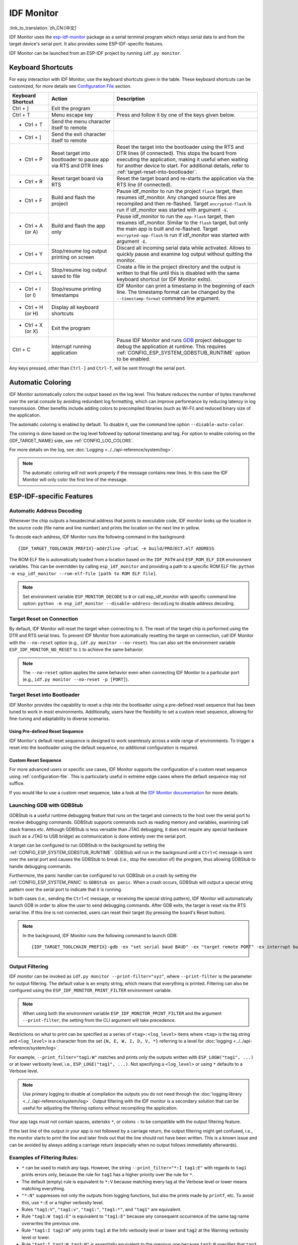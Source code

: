 ***********
IDF Monitor
***********

:link_to_translation:`zh_CN:[中文]`

IDF Monitor uses the esp-idf-monitor_ package as a serial terminal program which relays serial data to and from the target device's serial port. It also provides some ESP-IDF-specific features.

IDF Monitor can be launched from an ESP-IDF project by running ``idf.py monitor``.

Keyboard Shortcuts
==================

For easy interaction with IDF Monitor, use the keyboard shortcuts given in the table. These keyboard shortcuts can be customized, for more details see `Configuration File`_ section.

.. list-table::
   :header-rows: 1
   :widths: 15 25 55

   * - Keyboard Shortcut
     - Action
     - Description
   * - Ctrl + ]
     - Exit the program
     -
   * - Ctrl + T
     - Menu escape key
     - Press and follow it by one of the keys given below.
   * - * Ctrl + T
     - Send the menu character itself to remote
     -
   * - * Ctrl + ]
     - Send the exit character itself to remote
     -
   * - * Ctrl + P
     - Reset target into bootloader to pause app via RTS and DTR lines
     - Reset the target into the bootloader using the RTS and DTR lines (if connected). This stops the board from executing the application, making it useful when waiting for another device to start. For additional details, refer to :ref:`target-reset-into-bootloader`.
   * - * Ctrl + R
     - Reset target board via RTS
     - Reset the target board and re-starts the application via the RTS line (if connected).
   * - * Ctrl + F
     - Build and flash the project
     - Pause idf_monitor to run the project ``flash`` target, then resumes idf_monitor. Any changed source files are recompiled and then re-flashed. Target ``encrypted-flash`` is run if idf_monitor was started with argument ``-E``.
   * - * Ctrl + A (or A)
     - Build and flash the app only
     - Pause idf_monitor to run the ``app-flash`` target, then resumes idf_monitor. Similar to the ``flash`` target, but only the main app is built and re-flashed. Target ``encrypted-app-flash`` is run if idf_monitor was started with argument ``-E``.
   * - * Ctrl + Y
     - Stop/resume log output printing on screen
     - Discard all incoming serial data while activated. Allows to quickly pause and examine log output without quitting the monitor.
   * - * Ctrl + L
     - Stop/resume log output saved to file
     - Create a file in the project directory and the output is written to that file until this is disabled with the same keyboard shortcut (or IDF Monitor exits).
   * - * Ctrl + I (or I)
     - Stop/resume printing timestamps
     - IDF Monitor can print a timestamp in the beginning of each line. The timestamp format can be changed by the ``--timestamp-format`` command line argument.
   * - * Ctrl + H (or H)
     - Display all keyboard shortcuts
     -
   * - * Ctrl + X (or X)
     - Exit the program
     -
   * - Ctrl + C
     - Interrupt running application
     - Pause IDF Monitor and runs GDB_ project debugger to debug the application at runtime. This requires :ref:`CONFIG_ESP_SYSTEM_GDBSTUB_RUNTIME` option to be enabled.

Any keys pressed, other than ``Ctrl-]`` and ``Ctrl-T``, will be sent through the serial port.


Automatic Coloring
==================

IDF Monitor automatically colors the output based on the log level. This feature reduces the number of bytes transferred over the serial console by avoiding redundant log formatting, which can improve performance by reducing latency in log transmission. Other benefits include adding colors to precompiled libraries (such as Wi-Fi) and reduced binary size of the application.

The automatic coloring is enabled by default. To disable it, use the command line option ``--disable-auto-color``.

The coloring is done based on the log level followed by optional timestamp and tag. For option to enable coloring on the {IDF_TARGET_NAME} side, see :ref:`CONFIG_LOG_COLORS`.

For more details on the log, see :doc:`Logging <../../api-reference/system/log>`.

.. note::

    The automatic coloring will not work properly if the message contains new lines. In this case the IDF Monitor will only color the first line of the message.


ESP-IDF-specific Features
=========================

Automatic Address Decoding
~~~~~~~~~~~~~~~~~~~~~~~~~~

Whenever the chip outputs a hexadecimal address that points to executable code, IDF monitor looks up the location in the source code (file name and line number) and prints the location on the next line in yellow.

.. highlight:: none

.. only:: CONFIG_IDF_TARGET_ARCH_XTENSA

  If an ESP-IDF app crashes and panics, a register dump and backtrace are produced, such as the following::

      Guru Meditation Error of type StoreProhibited occurred on core  0. Exception was unhandled.
      Register dump:
      PC      : 0x400f360d  PS      : 0x00060330  A0      : 0x800dbf56  A1      : 0x3ffb7e00
      A2      : 0x3ffb136c  A3      : 0x00000005  A4      : 0x00000000  A5      : 0x00000000
      A6      : 0x00000000  A7      : 0x00000080  A8      : 0x00000000  A9      : 0x3ffb7dd0
      A10     : 0x00000003  A11     : 0x00060f23  A12     : 0x00060f20  A13     : 0x3ffba6d0
      A14     : 0x00000047  A15     : 0x0000000f  SAR     : 0x00000019  EXCCAUSE: 0x0000001d
      EXCVADDR: 0x00000000  LBEG    : 0x4000c46c  LEND    : 0x4000c477  LCOUNT  : 0x00000000

      Backtrace: 0x400f360d:0x3ffb7e00 0x400dbf56:0x3ffb7e20 0x400dbf5e:0x3ffb7e40 0x400dbf82:0x3ffb7e60 0x400d071d:0x3ffb7e90

  IDF Monitor adds more details to the dump::

      Guru Meditation Error of type StoreProhibited occurred on core  0. Exception was unhandled.
      Register dump:
      PC      : 0x400f360d  PS      : 0x00060330  A0      : 0x800dbf56  A1      : 0x3ffb7e00
      0x400f360d: do_something_to_crash at /home/gus/esp/32/idf/examples/get-started/hello_world/main/./hello_world_main.c:57
      (inlined by) inner_dont_crash at /home/gus/esp/32/idf/examples/get-started/hello_world/main/./hello_world_main.c:52
      A2      : 0x3ffb136c  A3      : 0x00000005  A4      : 0x00000000  A5      : 0x00000000
      A6      : 0x00000000  A7      : 0x00000080  A8      : 0x00000000  A9      : 0x3ffb7dd0
      A10     : 0x00000003  A11     : 0x00060f23  A12     : 0x00060f20  A13     : 0x3ffba6d0
      A14     : 0x00000047  A15     : 0x0000000f  SAR     : 0x00000019  EXCCAUSE: 0x0000001d
      EXCVADDR: 0x00000000  LBEG    : 0x4000c46c  LEND    : 0x4000c477  LCOUNT  : 0x00000000

      Backtrace: 0x400f360d:0x3ffb7e00 0x400dbf56:0x3ffb7e20 0x400dbf5e:0x3ffb7e40 0x400dbf82:0x3ffb7e60 0x400d071d:0x3ffb7e90
      0x400f360d: do_something_to_crash at /home/gus/esp/32/idf/examples/get-started/hello_world/main/./hello_world_main.c:57
      (inlined by) inner_dont_crash at /home/gus/esp/32/idf/examples/get-started/hello_world/main/./hello_world_main.c:52
      0x400dbf56: still_dont_crash at /home/gus/esp/32/idf/examples/get-started/hello_world/main/./hello_world_main.c:47
      0x400dbf5e: dont_crash at /home/gus/esp/32/idf/examples/get-started/hello_world/main/./hello_world_main.c:42
      0x400dbf82: app_main at /home/gus/esp/32/idf/examples/get-started/hello_world/main/./hello_world_main.c:33
      0x400d071d: main_task at /home/gus/esp/32/idf/components/{IDF_TARGET_PATH_NAME}/./cpu_start.c:254

.. only:: CONFIG_IDF_TARGET_ARCH_RISCV

  If an ESP-IDF app crashes and panics, a register dump and backtrace are produced, such as the following::

      abort() was called at PC 0x42067cd5 on core 0

      Stack dump detected
      Core  0 register dump:
      MEPC    : 0x40386488  RA      : 0x40386b02  SP      : 0x3fc9a350  GP      : 0x3fc923c0
      TP      : 0xa5a5a5a5  T0      : 0x37363534  T1      : 0x7271706f  T2      : 0x33323130
      S0/FP   : 0x00000004  S1      : 0x3fc9a3b4  A0      : 0x3fc9a37c  A1      : 0x3fc9a3b2
      A2      : 0x00000000  A3      : 0x3fc9a3a9  A4      : 0x00000001  A5      : 0x3fc99000
      A6      : 0x7a797877  A7      : 0x76757473  S2      : 0xa5a5a5a5  S3      : 0xa5a5a5a5
      S4      : 0xa5a5a5a5  S5      : 0xa5a5a5a5  S6      : 0xa5a5a5a5  S7      : 0xa5a5a5a5
      S8      : 0xa5a5a5a5  S9      : 0xa5a5a5a5  S10     : 0xa5a5a5a5  S11     : 0xa5a5a5a5
      T3      : 0x6e6d6c6b  T4      : 0x6a696867  T5      : 0x66656463  T6      : 0x62613938
      MSTATUS : 0x00001881  MTVEC   : 0x40380001  MCAUSE  : 0x00000007  MTVAL   : 0x00000000

      MHARTID : 0x00000000

      Stack memory:
      3fc9a350: 0xa5a5a5a5 0xa5a5a5a5 0x3fc9a3b0 0x403906cc 0xa5a5a5a5 0xa5a5a5a5 0xa5a5a5a50
      3fc9a370: 0x3fc9a3b4 0x3fc9423c 0x3fc9a3b0 0x726f6261 0x20292874 0x20736177 0x6c6c61635
      3fc9a390: 0x43502074 0x34783020 0x37363032 0x20356463 0x63206e6f 0x2065726f 0x000000300
      3fc9a3b0: 0x00000030 0x36303234 0x35646337 0x3c093700 0x0000002a 0xa5a5a5a5 0x3c0937f48
      3fc9a3d0: 0x00000001 0x3c0917f8 0x3c0937d4 0x0000002a 0xa5a5a5a5 0xa5a5a5a5 0xa5a5a5a5e
      3fc9a3f0: 0x0001f24c 0x000006c8 0x00000000 0x0001c200 0xffffffff 0xffffffff 0x000000200
      3fc9a410: 0x00001000 0x00000002 0x3c093818 0x3fccb470 0xa5a5a5a5 0xa5a5a5a5 0xa5a5a5a56
      .....

  IDF Monitor adds more details to the dump by analyzing the stack dump::

    abort() was called at PC 0x42067cd5 on core 0
    0x42067cd5: __assert_func at /builds/idf/crosstool-NG/.build/riscv32-esp-elf/src/newlib/newlib/libc/stdlib/assert.c:62 (discriminator 8)

    Stack dump detected
    Core  0 register dump:
    MEPC    : 0x40386488  RA      : 0x40386b02  SP      : 0x3fc9a350  GP      : 0x3fc923c0
    0x40386488: panic_abort at /home/marius/esp-idf_2/components/esp_system/panic.c:367

    0x40386b02: rtos_int_enter at /home/marius/esp-idf_2/components/freertos/port/riscv/portasm.S:35

    TP      : 0xa5a5a5a5  T0      : 0x37363534  T1      : 0x7271706f  T2      : 0x33323130
    S0/FP   : 0x00000004  S1      : 0x3fc9a3b4  A0      : 0x3fc9a37c  A1      : 0x3fc9a3b2
    A2      : 0x00000000  A3      : 0x3fc9a3a9  A4      : 0x00000001  A5      : 0x3fc99000
    A6      : 0x7a797877  A7      : 0x76757473  S2      : 0xa5a5a5a5  S3      : 0xa5a5a5a5
    S4      : 0xa5a5a5a5  S5      : 0xa5a5a5a5  S6      : 0xa5a5a5a5  S7      : 0xa5a5a5a5
    S8      : 0xa5a5a5a5  S9      : 0xa5a5a5a5  S10     : 0xa5a5a5a5  S11     : 0xa5a5a5a5
    T3      : 0x6e6d6c6b  T4      : 0x6a696867  T5      : 0x66656463  T6      : 0x62613938
    MSTATUS : 0x00001881  MTVEC   : 0x40380001  MCAUSE  : 0x00000007  MTVAL   : 0x00000000

    MHARTID : 0x00000000

    Backtrace:
    panic_abort (details=details@entry=0x3fc9a37c "abort() was called at PC 0x42067cd5 on core 0") at /home/marius/esp-idf_2/components/esp_system/panic.c:367
    367     *((int *) 0) = 0; // NOLINT(clang-analyzer-core.NullDereference) should be an invalid operation on targets
    #0  panic_abort (details=details@entry=0x3fc9a37c "abort() was called at PC 0x42067cd5 on core 0") at /home/marius/esp-idf_2/components/esp_system/panic.c:367
    #1  0x40386b02 in esp_system_abort (details=details@entry=0x3fc9a37c "abort() was called at PC 0x42067cd5 on core 0") at /home/marius/esp-idf_2/components/esp_system/system_api.c:108
    #2  0x403906cc in abort () at /home/marius/esp-idf_2/components/newlib/abort.c:46
    #3  0x42067cd8 in __assert_func (file=file@entry=0x3c0937f4 "", line=line@entry=42, func=func@entry=0x3c0937d4 <__func__.8540> "", failedexpr=failedexpr@entry=0x3c0917f8 "") at /builds/idf/crosstool-NG/.build/riscv32-esp-elf/src/newlib/newlib/libc/stdlib/assert.c:62
    #4  0x4200729e in app_main () at ../main/iperf_example_main.c:42
    #5  0x42086cd6 in main_task (args=<optimized out>) at /home/marius/esp-idf_2/components/freertos/port/port_common.c:133
    #6  0x40389f3a in vPortEnterCritical () at /home/marius/esp-idf_2/components/freertos/port/riscv/port.c:129

To decode each address, IDF Monitor runs the following command in the background::

  {IDF_TARGET_TOOLCHAIN_PREFIX}-addr2line -pfiaC -e build/PROJECT.elf ADDRESS

.. only:: CONFIG_IDF_TARGET_ARCH_XTENSA

  If an address is not matched in the app source code, IDF monitor also checks the ROM code. Instead of printing the source file name and line number, only the function name followed by ``in ROM`` is displayed::

    abort() was called at PC 0x40007c69 on core 0
    0x40007c69: ets_write_char in ROM

    Backtrace: 0x40081656:0x3ffb4ac0 0x40085729:0x3ffb4ae0 0x4008a7ce:0x3ffb4b00 0x40007c69:0x3ffb4b70 0x40008148:0x3ffb4b90 0x400d51d7:0x3ffb4c20 0x400e31bc:0x3ffb4c50 0x40087bc5:0x3ffb4c80
    0x40081656: panic_abort at /Users/espressif/esp-idf/components/esp_system/panic.c:452
    0x40085729: esp_system_abort at /Users/espressif/esp-idf/components/esp_system/port/esp_system_chip.c:90
    0x4008a7ce: abort at /Users/espressif/esp-idf/components/newlib/abort.c:38
    0x40007c69: ets_write_char in ROM
    0x40008148: ets_printf in ROM
    0x400d51d7: app_main at /Users/espressif/esp-idf/examples/get-started/hello_world/main/hello_world_main.c:49
    0x400e31bc: main_task at /Users/espressif/esp-idf/components/freertos/app_startup.c:208 (discriminator 13)
    0x40087bc5: vPortTaskWrapper at /Users/espressif/esp-idf/components/freertos/FreeRTOS-Kernel/portable/xtensa/port.c:162
    .....

.. only:: CONFIG_IDF_TARGET_ARCH_RISCV

  If an address is not matched in the app source code, IDF monitor also checks the ROM code. Instead of printing the source file name and line number, only the function name followed by ``in ROM`` is displayed::

    abort() was called at PC 0x400481c1 on core 0
    0x400481c1: ets_rsa_pss_verify in ROM

    Stack dump detected
    Core  0 register dump:
    MEPC    : 0x4038051c  RA      : 0x40383840  SP      : 0x3fc8f6b0  GP      : 0x3fc8b000
    0x4038051c: panic_abort at /Users/espressif/esp-idf/components/esp_system/panic.c:452
    0x40383840: __ubsan_include at /Users/espressif/esp-idf/components/esp_system/ubsan.c:313

    TP      : 0x3fc8721c  T0      : 0x37363534  T1      : 0x7271706f  T2      : 0x33323130
    S0/FP   : 0x00000004  S1      : 0x3fc8f714  A0      : 0x3fc8f6dc  A1      : 0x3fc8f712
    A2      : 0x00000000  A3      : 0x3fc8f709  A4      : 0x00000001  A5      : 0x3fc8c000
    A6      : 0x7a797877  A7      : 0x76757473  S2      : 0x00000000  S3      : 0x3fc8f750
    S4      : 0x3fc8f7e4  S5      : 0x00000000  S6      : 0x400481b0  S7      : 0x3c025841
    0x400481b0: ets_rsa_pss_verify in ROM
    .....

The ROM ELF file is automatically loaded from a location based on the ``IDF_PATH`` and ``ESP_ROM_ELF_DIR`` environment variables. This can be overridden by calling ``esp_idf_monitor`` and providing a path to a specific ROM ELF file: ``python -m esp_idf_monitor --rom-elf-file [path to ROM ELF file]``.

.. note::

    Set environment variable ``ESP_MONITOR_DECODE`` to ``0`` or call esp_idf_monitor with specific command line option: ``python -m esp_idf_monitor --disable-address-decoding`` to disable address decoding.

Target Reset on Connection
~~~~~~~~~~~~~~~~~~~~~~~~~~

By default, IDF Monitor will reset the target when connecting to it. The reset of the target chip is performed using the DTR and RTS serial lines. To prevent IDF Monitor from automatically resetting the target on connection, call IDF Monitor with the ``--no-reset`` option (e.g., ``idf.py monitor --no-reset``). You can also set the environment variable ``ESP_IDF_MONITOR_NO_RESET`` to ``1`` to achieve the same behavior.

.. note::

    The ``--no-reset`` option applies the same behavior even when connecting IDF Monitor to a particular port (e.g., ``idf.py monitor --no-reset -p [PORT]``).


.. _target-reset-into-bootloader:

Target Reset into Bootloader
~~~~~~~~~~~~~~~~~~~~~~~~~~~~

IDF Monitor provides the capability to reset a chip into the bootloader using a pre-defined reset sequence that has been tuned to work in most environments. Additionally, users have the flexibility to set a custom reset sequence, allowing for fine-tuning and adaptability to diverse scenarios.

Using Pre-defined Reset Sequence
--------------------------------

IDF Monitor's default reset sequence is designed to work seamlessly across a wide range of environments. To trigger a reset into the bootloader using the default sequence, no additional configuration is required.

Custom Reset Sequence
---------------------

For more advanced users or specific use cases, IDF Monitor supports the configuration of a custom reset sequence using :ref:`configuration-file`. This is particularly useful in extreme edge cases where the default sequence may not suffice.

If you would like to use a custom reset sequence, take a look at the `IDF Monitor documentation`_ for more details.

Launching GDB with GDBStub
~~~~~~~~~~~~~~~~~~~~~~~~~~

GDBStub is a useful runtime debugging feature that runs on the target and connects to the host over the serial port to receive debugging commands. GDBStub supports commands such as reading memory and variables, examining call stack frames etc. Although GDBStub is less versatile than JTAG debugging, it does not require any special hardware (such as a JTAG to USB bridge) as communication is done entirely over the serial port.

A target can be configured to run GDBStub in the background by setting the :ref:`CONFIG_ESP_SYSTEM_GDBSTUB_RUNTIME`. GDBStub will run in the background until a ``Ctrl+C`` message is sent over the serial port and causes the GDBStub to break (i.e., stop the execution of) the program, thus allowing GDBStub to handle debugging commands.

Furthermore, the panic handler can be configured to run GDBStub on a crash by setting the :ref:`CONFIG_ESP_SYSTEM_PANIC` to ``GDBStub on panic``. When a crash occurs, GDBStub will output a special string pattern over the serial port to indicate that it is running.

In both cases (i.e., sending the ``Ctrl+C`` message, or receiving the special string pattern), IDF Monitor will automatically launch GDB in order to allow the user to send debugging commands. After GDB exits, the target is reset via the RTS serial line. If this line is not connected, users can reset their target (by pressing the board's Reset button).

.. note::

    In the background, IDF Monitor runs the following command to launch GDB::

        {IDF_TARGET_TOOLCHAIN_PREFIX}-gdb -ex "set serial baud BAUD" -ex "target remote PORT" -ex interrupt build/PROJECT.elf :idf_target:`Hello NAME chip`


Output Filtering
~~~~~~~~~~~~~~~~

IDF monitor can be invoked as ``idf.py monitor --print-filter="xyz"``, where ``--print-filter`` is the parameter for output filtering. The default value is an empty string, which means that everything is printed. Filtering can also be configured using the ``ESP_IDF_MONITOR_PRINT_FILTER`` environment variable.

.. note::

   When using both the environment variable ``ESP_IDF_MONITOR_PRINT_FILTER`` and the argument ``--print-filter``, the setting from the CLI argument will take precedence.

Restrictions on what to print can be specified as a series of ``<tag>:<log_level>`` items where ``<tag>`` is the tag string and ``<log_level>`` is a character from the set ``{N, E, W, I, D, V, *}`` referring to a level for :doc:`logging <../../api-reference/system/log>`.

For example, ``--print_filter="tag1:W"`` matches and prints only the outputs written with ``ESP_LOGW("tag1", ...)`` or at lower verbosity level, i.e., ``ESP_LOGE("tag1", ...)``. Not specifying a ``<log_level>`` or using ``*`` defaults to a Verbose level.

.. note::

   Use primary logging to disable at compilation the outputs you do not need through the :doc:`logging library <../../api-reference/system/log>`. Output filtering with the IDF monitor is a secondary solution that can be useful for adjusting the filtering options without recompiling the application.

Your app tags must not contain spaces, asterisks ``*``, or colons ``:`` to be compatible with the output filtering feature.

If the last line of the output in your app is not followed by a carriage return, the output filtering might get confused, i.e., the monitor starts to print the line and later finds out that the line should not have been written. This is a known issue and can be avoided by always adding a carriage return (especially when no output follows immediately afterwards).

Examples of Filtering Rules:
~~~~~~~~~~~~~~~~~~~~~~~~~~~~

- ``*`` can be used to match any tags. However, the string ``--print_filter="*:I tag1:E"`` with regards to ``tag1`` prints errors only, because the rule for ``tag1`` has a higher priority over the rule for ``*``.
- The default (empty) rule is equivalent to ``*:V`` because matching every tag at the Verbose level or lower means matching everything.
- ``"*:N"`` suppresses not only the outputs from logging functions, but also the prints made by ``printf``, etc. To avoid this, use ``*:E`` or a higher verbosity level.
- Rules ``"tag1:V"``, ``"tag1:v"``, ``"tag1:"``, ``"tag1:*"``, and ``"tag1"`` are equivalent.
- Rule ``"tag1:W tag1:E"`` is equivalent to ``"tag1:E"`` because any consequent occurrence of the same tag name overwrites the previous one.
- Rule ``"tag1:I tag2:W"`` only prints ``tag1`` at the Info verbosity level or lower and ``tag2`` at the Warning verbosity level or lower.
- Rule ``"tag1:I tag2:W tag3:N"`` is essentially equivalent to the previous one because ``tag3:N`` specifies that ``tag3`` should not be printed.
- ``tag3:N`` in the rule ``"tag1:I tag2:W tag3:N *:V"`` is more meaningful because without ``tag3:N`` the ``tag3`` messages could have been printed; the errors for ``tag1`` and ``tag2`` will be printed at the specified (or lower) verbosity level and everything else will be printed by default.


A More Complex Filtering Example
~~~~~~~~~~~~~~~~~~~~~~~~~~~~~~~~

The following log snippet was acquired without any filtering options::

    load:0x40078000,len:13564
    entry 0x40078d4c
    E (31) esp_image: image at 0x30000 has invalid magic byte
    W (31) esp_image: image at 0x30000 has invalid SPI mode 255
    E (39) boot: Factory app partition is not bootable
    I (568) cpu_start: Pro cpu up.
    I (569) heap_init: Initializing. RAM available for dynamic allocation:
    I (603) cpu_start: Pro cpu start user code
    D (309) light_driver: [light_init, 74]:status: 1, mode: 2
    D (318) vfs: esp_vfs_register_fd_range is successful for range <54; 64) and VFS ID 1
    I (328) wifi: wifi driver task: 3ffdbf84, prio:23, stack:4096, core=0

The captured output for the filtering options ``--print_filter="wifi esp_image:E light_driver:I"`` is given below::

    E (31) esp_image: image at 0x30000 has invalid magic byte
    I (328) wifi: wifi driver task: 3ffdbf84, prio:23, stack:4096, core=0

The options ``--print_filter="light_driver:D esp_image:N boot:N cpu_start:N vfs:N wifi:N *:V"`` show the following output::

    load:0x40078000,len:13564
    entry 0x40078d4c
    I (569) heap_init: Initializing. RAM available for dynamic allocation:
    D (309) light_driver: [light_init, 74]:status: 1, mode: 2


.. _configuration-file:

Configuration File
==================

``esp-idf-monitor`` offers option to change its default behavior with configuration file. This file can be used for example to set custom key bindings, or set a custom reset sequence for resetting the chip into bootloader mode.

For more details on the configuration file, see the `IDF Monitor documentation`_.


Known Issues with IDF Monitor
=============================

The following issues are currently known:

- Autocoloring cannot detect the log level if the message contains new lines. In this case, the IDF Monitor will only color the first line of the message.

  To work around this issue, enable :ref:`CONFIG_LOG_COLORS` in menuconfig. Please note that this might have some impact on binary size and performance.

- On Windows, if the terminal is closed without first closing the IDF Monitor, some drivers may fail to release the serial port. To release the port, you may need to unplug and replug the USB cable, or in some cases even restart the computer. This issue has been observed with the CH9102 USB-to-UART bridge. Other drivers, such as CP210x and CH340, should work fine.

  To prevent this issue, make sure to close the IDF Monitor properly before exiting the terminal, or consider using an alternative USB-to-UART bridge.

If you experience any other issues while using IDF Monitor, check our `GitHub repository <https://github.com/espressif/esp-idf-monitor/issues>`_ for a list of known issues and their current status. If you come across a problem that hasn't been documented yet, we encourage you to create a new issue report.

.. _esp-idf-monitor: https://github.com/espressif/esp-idf-monitor
.. _IDF Monitor documentation: https://github.com/espressif/esp-idf-monitor/blob/v1.5.0/README.md#documentation
.. _gdb: https://sourceware.org/gdb/download/onlinedocs/
